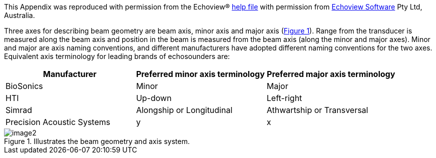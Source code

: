 :xrefstyle: short

This Appendix was reproduced with permission from the Echoview(R) https://support.echoview.com/WebHelp/Echoview.htm[help file] with permission from https://www.echoview.com/[Echoview Software] Pty Ltd, Australia.

Three axes for describing beam geometry are beam axis, minor axis and major axis (<<beam_geometry_figure>>). Range from the transducer is measured along the beam axis and position in the beam is measured from the beam axis (along the minor and major axes). Minor and major are axis naming conventions, and different manufacturers have adopted different naming conventions for the two axes. Equivalent axis terminology for leading brands of echosounders are:

[cols=",,",options="header",]
|===
|*Manufacturer* |*Preferred minor axis terminology* |*Preferred major axis terminology*
|BioSonics |Minor |Major
|HTI |Up-down |Left-right
|Simrad |Alongship or Longitudinal |Athwartship or Transversal
|Precision Acoustic Systems |y |x
|===

.Illustrates the beam geometry and axis system.
[[beam_geometry_figure]]
image::image2.png[]


